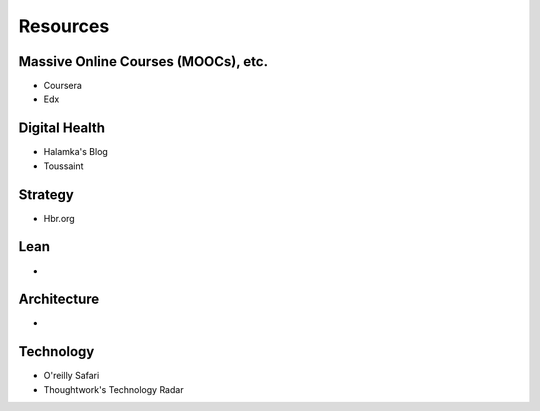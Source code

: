 .. _resources:

Resources
=========

Massive Online Courses (MOOCs), etc.
------------------------------------
- Coursera
- Edx

Digital Health
--------------
- Halamka's Blog
- Toussaint

Strategy
--------
- Hbr.org

Lean
----
- 

Architecture
------------
- 

Technology
----------
- O'reilly Safari
- Thoughtwork's Technology Radar